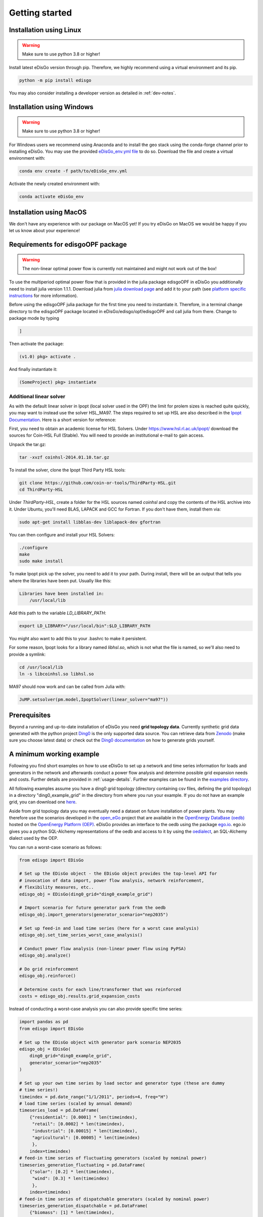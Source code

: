 .. _quickstart:

Getting started
================

Installation using Linux
-------------------------

.. warning:: Make sure to use python 3.8 or higher!

Install latest eDisGo version through pip. Therefore, we highly recommend using
a virtual environment and its pip.

.. code-block:: bash

    python -m pip install edisgo

You may also consider installing a developer version as detailed in
:ref:`dev-notes`.

Installation using Windows
--------------------------

.. warning:: Make sure to use python 3.8 or higher!

For Windows users we recommend using Anaconda and to install the geo stack
using the conda-forge channel prior to installing eDisGo. You may use the provided
`eDisGo_env.yml file <https://github.com/openego/eDisGo/blob/dev/eDisGo_env.yml>`_
to do so. Download the file and create a virtual environment with:

.. code-block:: bash

    conda env create -f path/to/eDisGo_env.yml

Activate the newly created environment with:

.. code-block:: bash

    conda activate eDisGo_env

Installation using MacOS
--------------------------

We don't have any experience with our package on MacOS yet! If you try eDisGo on MacOS
we would be happy if you let us know about your experience!

Requirements for edisgoOPF package
----------------------------------

.. warning:: The non-linear optimal power flow is currently not maintained and might not work out of the box!

To use the multiperiod optimal power flow that is provided in the julia package
edisgoOPF in eDisGo you additionally need to install julia version 1.1.1.
Download julia from
`julia download page <https://julialang.org/downloads/oldreleases/>`_ and
add it to your path (see
`platform specific instructions <https://julialang.org/downloads/platform/>`_
for more information).

Before using the edisgoOPF julia package for the first time you need to
instantiate it. Therefore, in a terminal change directory to the edisgoOPF
package located in eDisGo/edisgo/opf/edisgoOPF and call julia from there.
Change to package mode by typing

.. code-block:: bash

    ]

Then activate the package:

.. code-block:: bash

    (v1.0) pkg> activate .

And finally instantiate it:

.. code-block:: bash

    (SomeProject) pkg> instantiate

.. _prerequisites:

Additional linear solver
^^^^^^^^^^^^^^^^^^^^^^^^^

As with the default linear solver in Ipopt (local solver used in the OPF)
the limit for prolem sizes is reached quite quickly, you may want to instead use
the solver HSL_MA97.
The steps required to set up HSL  are also described in the
`Ipopt Documentation <https://coin-or.github.io/Ipopt/INSTALL.html#DOWNLOAD_HSL>`_.
Here is a short version for reference:

First, you need to obtain an academic license for HSL Solvers.
Under https://www.hsl.rl.ac.uk/ipopt/ download the sources for Coin-HSL Full (Stable).
You will need to provide an institutional e-mail to gain access.

Unpack the tar.gz:

.. code-block:: bash

    tar -xvzf coinhsl-2014.01.10.tar.gz

To install the solver, clone the Ipopt Third Party HSL tools:

.. code-block:: bash

    git clone https://github.com/coin-or-tools/ThirdParty-HSL.git
    cd ThirdParty-HSL


Under `ThirdParty-HSL`, create a folder for the HSL sources named `coinhsl` and
copy the contents of the HSL archive into it.
Under Ubuntu, you'll need BLAS, LAPACK and GCC for Fortran. If you don't have them, install them via:

.. code-block:: bash

    sudo apt-get install libblas-dev liblapack-dev gfortran

You can then configure and install your HSL Solvers:

.. code-block:: bash

    ./configure
    make
    sudo make install

To make Ipopt pick up the solver, you need to add it to your path.
During install, there will be an output that tells you where the libraries have
been put. Usually like this:

.. code-block:: bash

    Libraries have been installed in:
        /usr/local/lib


Add this path to the variable `LD_LIBRARY_PATH`:

.. code-block:: bash

    export LD_LIBRARY="/usr/local/bin":$LD_LIBRARY_PATH

You might also want to add this to your .bashrc to make it persistent.

For some reason, Ipopt looks for a library named `libhsl.so`, which is not what
the file is named, so we'll also need to provide a symlink:

.. code-block:: bash

    cd /usr/local/lib
    ln -s libcoinhsl.so libhsl.so

MA97 should now work and can be called from Julia with:

.. code-block:: julia

    JuMP.setsolver(pm.model,IpoptSolver(linear_solver="ma97"))

Prerequisites
-------------

Beyond a running and up-to-date installation of eDisGo you need **grid topology
data**. Currently synthetic grid data generated with the python project
`Ding0 <https://github.com/openego/ding0>`_
is the only supported data source. You can retrieve data from
`Zenodo <https://zenodo.org/record/890479>`_
(make sure you choose latest data) or check out the
`Ding0 documentation <https://dingo.readthedocs.io/en/dev/usage_details.html#ding0-examples>`_
on how to generate grids yourself.

.. _edisgo-mwe:

A minimum working example
-------------------------

Following you find short examples on how to use eDisGo to set up a network and time
series information for loads and generators in the network and afterwards conduct a
power flow analysis and determine possible grid expansion needs and costs. Further
details are provided in :ref:`usage-details`. Further examples can be found in the
`examples directory <https://github.com/openego/eDisGo/tree/dev/examples>`_.

All following examples assume you have a ding0 grid topology (directory containing
csv files, defining the grid topology) in a directory "ding0_example_grid" in
the directory from where you run your example. If you do not have an example grid, you
can download one `here <https://github.com/openego/eDisGo/tree/dev/tests/data/ding0_test_network_2/>`_.

Aside from grid topology data you may eventually need a dataset on future
installation of power plants. You may therefore use the scenarios developed in
the `open_eGo <https://openegoproject.wordpress.com>`_ project that
are available in the
`OpenEnergy DataBase (oedb) <https://openenergy-platform.org/dataedit/schemas>`_
hosted on the `OpenEnergy Platform (OEP) <https://openenergy-platform.org/>`_.
eDisGo provides an interface to the oedb using the package
`ego.io <https://github.com/openego/ego.io>`_. ego.io gives you a python
SQL-Alchemy representations of the oedb and access to it by using the
`oedialect <https://github.com/OpenEnergyPlatform/oedialect>`_, an SQL-Alchemy dialect
used by the OEP.

You can run a worst-case scenario as follows:

.. code-block:: python

    from edisgo import EDisGo

    # Set up the EDisGo object - the EDisGo object provides the top-level API for
    # invocation of data import, power flow analysis, network reinforcement,
    # flexibility measures, etc..
    edisgo_obj = EDisGo(ding0_grid="ding0_example_grid")

    # Import scenario for future generator park from the oedb
    edisgo_obj.import_generators(generator_scenario="nep2035")

    # Set up feed-in and load time series (here for a worst case analysis)
    edisgo_obj.set_time_series_worst_case_analysis()

    # Conduct power flow analysis (non-linear power flow using PyPSA)
    edisgo_obj.analyze()

    # Do grid reinforcement
    edisgo_obj.reinforce()

    # Determine costs for each line/transformer that was reinforced
    costs = edisgo_obj.results.grid_expansion_costs


Instead of conducting a worst-case analysis you can also provide specific
time series:

.. code-block:: python

    import pandas as pd
    from edisgo import EDisGo

    # Set up the EDisGo object with generator park scenario NEP2035
    edisgo_obj = EDisGo(
        ding0_grid="ding0_example_grid",
        generator_scenario="nep2035"
    )

    # Set up your own time series by load sector and generator type (these are dummy
    # time series!)
    timeindex = pd.date_range("1/1/2011", periods=4, freq="H")
    # load time series (scaled by annual demand)
    timeseries_load = pd.DataFrame(
        {"residential": [0.0001] * len(timeindex),
         "retail": [0.0002] * len(timeindex),
         "industrial": [0.00015] * len(timeindex),
         "agricultural": [0.00005] * len(timeindex)
         },
        index=timeindex)
    # feed-in time series of fluctuating generators (scaled by nominal power)
    timeseries_generation_fluctuating = pd.DataFrame(
        {"solar": [0.2] * len(timeindex),
         "wind": [0.3] * len(timeindex)
         },
        index=timeindex)
    # feed-in time series of dispatchable generators (scaled by nominal power)
    timeseries_generation_dispatchable = pd.DataFrame(
        {"biomass": [1] * len(timeindex),
         "coal": [1] * len(timeindex),
         "other": [1] * len(timeindex)
         },
        index=timeindex)

    # Before you can set the time series to the edisgo_obj you need to set the time
    # index (this could also be done upon initialisation of the edisgo_obj) - the time
    # index specifies which time steps to consider in power flow analysis
    edisgo_obj.set_timeindex(timeindex)

    # Now you can set the active power time series of loads and generators in the grid
    edisgo_obj.set_time_series_active_power_predefined(
        conventional_loads_ts=timeseries_load,
        fluctuating_generators_ts=timeseries_generation_fluctuating,
        dispatchable_generators_ts=timeseries_generation_dispatchable
    )

    # Before you can now run a power flow analysis and determine grid expansion needs,
    # reactive power time series of the loads and generators also need to be set. If you
    # simply want to use default configurations, you can do the following.
    edisgo_obj.set_time_series_reactive_power_control()

    # Now you are ready to determine grid expansion needs
    edisgo_obj.reinforce()

    # Determine cost for each line/transformer that was reinforced
    costs = edisgo_obj.results.grid_expansion_costs

Time series for loads and fluctuating generators can also be automatically generated
using the provided API for the oemof demandlib and the OpenEnergy DataBase:

.. code-block:: python

    import pandas as pd
    from edisgo import EDisGo

    # Set up the EDisGo object with generator park scenario NEP2035 and time index
    timeindex = pd.date_range("1/1/2011", periods=4, freq="H")
    edisgo_obj = EDisGo(
        ding0_grid="ding0_example_grid",
        generator_scenario="nep2035",
        timeindex=timeindex
    )

    # Set up your own time series by load sector and generator type (these are dummy
    # time series!)
    # Set up active power time series of loads and generators in the grid using prede-
    # fined profiles per load sector and technology type
    # (There are currently no predefined profiles for dispatchable generators, wherefore
    # their feed-in profiles need to be provided)
    timeseries_generation_dispatchable = pd.DataFrame(
        {"biomass": [1] * len(timeindex),
         "coal": [1] * len(timeindex),
         "other": [1] * len(timeindex)
         },
        index=timeindex
    )
    edisgo_obj.set_time_series_active_power_predefined(
        conventional_loads_ts="demandlib",
        fluctuating_generators_ts="oedb",
        dispatchable_generators_ts=timeseries_generation_dispatchable
    )

    # Before you can now run a power flow analysis and determine grid expansion needs,
    # reactive power time series of the loads and generators also need to be set. Here,
    # default configurations are again used.
    edisgo_obj.set_time_series_reactive_power_control()

    # Do grid reinforcement
    edisgo_obj.reinforce()

    # Determine cost for each line/transformer that was reinforced
    costs = edisgo_obj.results.grid_expansion_costs

LICENSE
-------

Copyright (C) 2018 Reiner Lemoine Institut gGmbH

This program is free software: you can redistribute it and/or modify it under
the terms of the GNU Affero General Public License as published by the Free
Software Foundation, either version 3 of the License, or (at your option) any
later version.

This program is distributed in the hope that it will be useful, but WITHOUT
ANY WARRANTY; without even the implied warranty of MERCHANTABILITY or FITNESS
FOR A PARTICULAR PURPOSE. See the GNU Affero General Public License for more
details.

You should have received a copy of the GNU General Public License along with
this program. If not, see https://www.gnu.org/licenses/.

